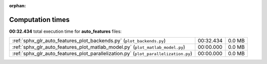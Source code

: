
:orphan:

.. _sphx_glr_auto_features_sg_execution_times:

Computation times
=================
**00:32.434** total execution time for **auto_features** files:

+-------------------------------------------------------------------------------------+-----------+--------+
| :ref:`sphx_glr_auto_features_plot_backends.py` (``plot_backends.py``)               | 00:32.434 | 0.0 MB |
+-------------------------------------------------------------------------------------+-----------+--------+
| :ref:`sphx_glr_auto_features_plot_matlab_model.py` (``plot_matlab_model.py``)       | 00:00.000 | 0.0 MB |
+-------------------------------------------------------------------------------------+-----------+--------+
| :ref:`sphx_glr_auto_features_plot_parallelization.py` (``plot_parallelization.py``) | 00:00.000 | 0.0 MB |
+-------------------------------------------------------------------------------------+-----------+--------+
